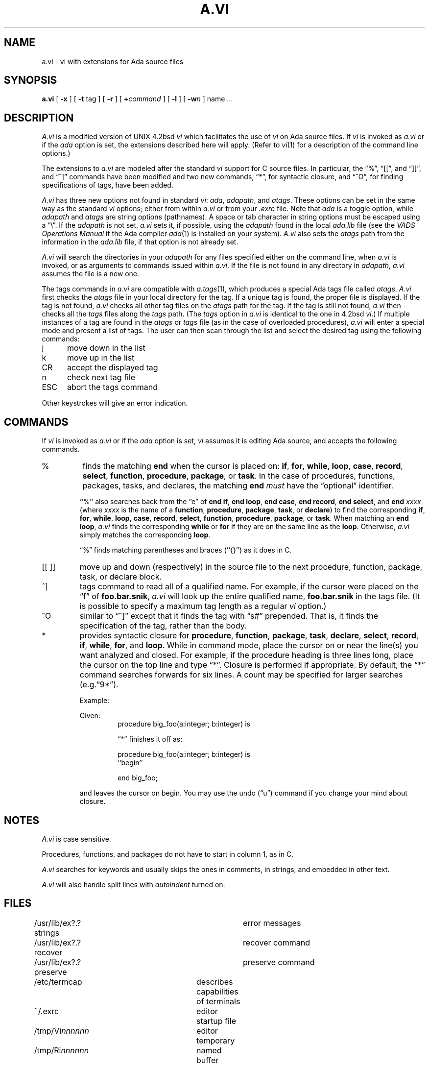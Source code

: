 .\" $Copyright:	$
.\" Copyright (c) 1984, 1985, 1986, 1987, 1988, 1989, 1990 
.\" Sequent Computer Systems, Inc.   All rights reserved.
.\"  
.\" This software is furnished under a license and may be used
.\" only in accordance with the terms of that license and with the
.\" inclusion of the above copyright notice.   This software may not
.\" be provided or otherwise made available to, or used by, any
.\" other person.  No title to or ownership of the software is
.\" hereby transferred.
...
.V= $Header: a.vi.1 1.10 90/06/12 $
.TH A.VI 1 "\*(V)" "DYNIX"
.SH NAME
a.vi \- vi with extensions for Ada source files
.SH SYNOPSIS
.B a.vi
[
.B \-x
] [
.B \-t
tag
] [
.B \-r
] [
\f3+\f1\f2command\f1
] [
.B \-l
] [
\f3\-w\f2n\f1
]
name ...
.SH DESCRIPTION
.I A.vi
is a modified version of UNIX 4.2bsd
.IR vi
which facilitates the use of
.I vi
on Ada source files.
If
.I vi
is invoked as
.I a.vi
or if the
.I ada
option is set,
the extensions described here will apply.
(Refer to
.IR vi (1)
for a description of the command line options.)
.PP
The extensions to
.I a.vi
are modeled after the standard
.I vi
support for C source files.
In particular, the \*(lq%\*(rq, \*(lq[[\*(rq, and \*(lq]]\*(rq,
and \*(lq^]\*(rq commands have been modified and
two new commands, \*(lq*\*(rq, for syntactic closure, and
\*(lq^O\*(rq, for finding specifications of tags, have been added.
.PP
.I A.vi
has three new options not found in standard
.IR vi :
.IR ada ,
.IR adapath ,
and
.IR atags .
These options can be set in the same way as
the standard
.I vi
options; either from within
.I a.vi
or from your
.I .exrc
file.
Note that
.I ada
is a toggle option, while
.I adapath
and
.I atags
are string options (pathnames). 
A space or tab character in string options must be escaped using a
\*(lq\e\*(rq.
If the
.I adapath
is not set,
.I a.vi
sets it, if possible, using the
.I adapath
found in the local
.I ada.lib
file
(see the
.IR "VADS Operations Manual"
if the Ada compiler
.IR ada (1)
is installed on your system).
.I A.vi
also sets the
.I atags
path from the information in the
.I ada.lib
file, if that option is not already set.
.PP
.I A.vi
will search the directories in your
.I adapath
for any files specified either on the command line, when
.I a.vi
is invoked, or as arguments to commands issued within
.IR a.vi .
If the file is not found in any directory in
.IR adapath ,
.I a.vi
assumes the file is a new one.
.PP
The tags commands in
.I a.vi
are compatible with
.IR a.tags (1),
which
produces a special Ada tags file called
.IR atags .
.I A.vi
first checks the
.I atags
file in your local directory for the tag.
If a unique tag is found, the
proper file is displayed.
If the tag is not found,
.I a.vi
checks all
other tag files on the
.I atags
path for the tag.
If the tag is still
not found,
.I a.vi
then checks all the
.I tags
files along the
.I tags
path.
(The
.I tags
option in
.I a.vi
is identical to the one in 4.2bsd
.IR vi .) 
If multiple instances of a tag are found in the
.I atags
or
.I tags
file (as
in the case of overloaded procedures),
.I a.vi
will enter a special mode and present a list of tags.
The user can then scan through the list and select the desired tag
using the following commands:
.TP "\w`ESC  `u"
j
move down in the list    
.TP
k
move up in the list    
.TP
CR
accept the displayed tag
.TP
n
check next tag file 
.TP
ESC
abort the tags command
.PP
Other keystrokes will give an error indication.
.SH COMMANDS
If
.I vi
is invoked as
.I a.vi
or if the
.I ada
option is set,
.I vi
assumes it is editing Ada source, and accepts the following commands.
.TP
%
finds the matching
.B end
when the cursor is placed on:
.BR if ,
\f3for\fP, \f3while\fP,
\f3loop\fP, \f3case\fP, \f3record\fP, \f3select\fP,
\f3function\fP, \f3procedure\fP, \f3package\fP, or \f3task\fP.
In the case of procedures, functions, packages, tasks, and declares,
the matching \f3end\fP
.I must
have the \*(lqoptional\*(rq identifier.
.IP
``%'' also searches back from the \*(lqe\*(rq of
\f3end if\fP, \f3end loop\fP, \f3end case\fP, \f3end record\fP,
\f3end select\fP, and \f3end \f2xxxx\f1
(where \f2xxxx\fP is the name of a \f3function\fP, \f3procedure\fP,
\f3package\fP, \f3task\fP, or \f3declare\fP)
to find the corresponding
\f3if\fP, \f3for\fP, \f3while\fP,
\f3loop\fP, \f3case\fP, \f3record\fP, \f3select\fP,
\f3function\fP, \f3procedure\fP, \f3package\fP, or \f3task\fP.
When matching an \f3end loop\fP,
.I a.vi
finds the corresponding
\f3while\fP or \f3for\fP
if they are on the same line as the
\f3loop\fP.
Otherwise,
.I a.vi
simply matches the corresponding \f3loop\fP.
.IP
\*(lq%\*(rq finds matching parentheses and braces (``{\|}'') as it does in C.
.TP
[[\ ]]
move up and down (respectively) in the source file 
to the next procedure, function, package, task, or declare block.  
.TP
^]
tags command
to read all of a qualified name.
For example, if the cursor were placed on the
\*(lqf\*(rq of \f3foo.bar.snik\fP,
.I a.vi
will look up the entire qualified name, \f3foo.bar.snik\fP
in the tags file.
(It is possible to specify a maximum tag
length as a regular
.I vi
option.)
.TP
^O
similar to \*(lq^]\*(rq except that it finds the tag with \*(lqs#\*(rq
prepended.
That is, it finds the specification of the tag, rather than the body.
.TP
*
provides syntactic closure for \f3procedure\fP, \f3function\fP,
\f3package\fP, \f3task\fP, \f3declare\fP, \f3select\fP, \f3record\fP,
\f3if\fP, \f3while\fP, \f3for\fP, and \f3loop\fP.
While in command mode, place the cursor on or near the line(s)
you want analyzed and closed.  For example, if the procedure heading
is three lines long, place the cursor on the top line and type \*(lq*\*(rq.
Closure is performed if appropriate.  By default, the \*(lq*\*(rq command
searches forwards for six lines.
A count may be specified for larger
searches (e.g.\*(lq9*\*(rq).
.IP
.nf
Example:
.RS
.sp
Given:
.RS
procedure big_foo(a:integer; b:integer) is
.sp
\*(lq*\*(rq finishes it off as:
.sp
procedure big_foo(a:integer; b:integer) is
``begin''
.sp
end big_foo;
.sp
.RE
.fi
and leaves the cursor on begin.  You may use the undo (\*(lqu\*(rq)
command if you change your mind about closure.
.sp
.SH NOTES
.I A.vi
is case sensitive.
.PP
Procedures, functions, and
packages do not have to start in column 1, as in C.
.PP
.I A.vi
searches for keywords and usually skips the ones in comments,
in strings, and embedded in other text.
.PP
.I A.vi
will also handle split lines with
.I autoindent
turned on.
.SH FILES
.DT
/usr/lib/ex?.?strings		error messages
.br
/usr/lib/ex?.?recover		recover command
.br
/usr/lib/ex?.?preserve		preserve command
.br
/etc/termcap			describes capabilities of terminals
.br
~/.exrc				editor startup file
.br
/tmp/Vi\f2nnnnnn\f1			editor temporary
.br
/tmp/Ri\f2nnnnnn\f1			named buffer temporary
.br
/usr/preserve			preservation directory
.SH SEE ALSO
a.tags(1), ex(1), vi(1)
